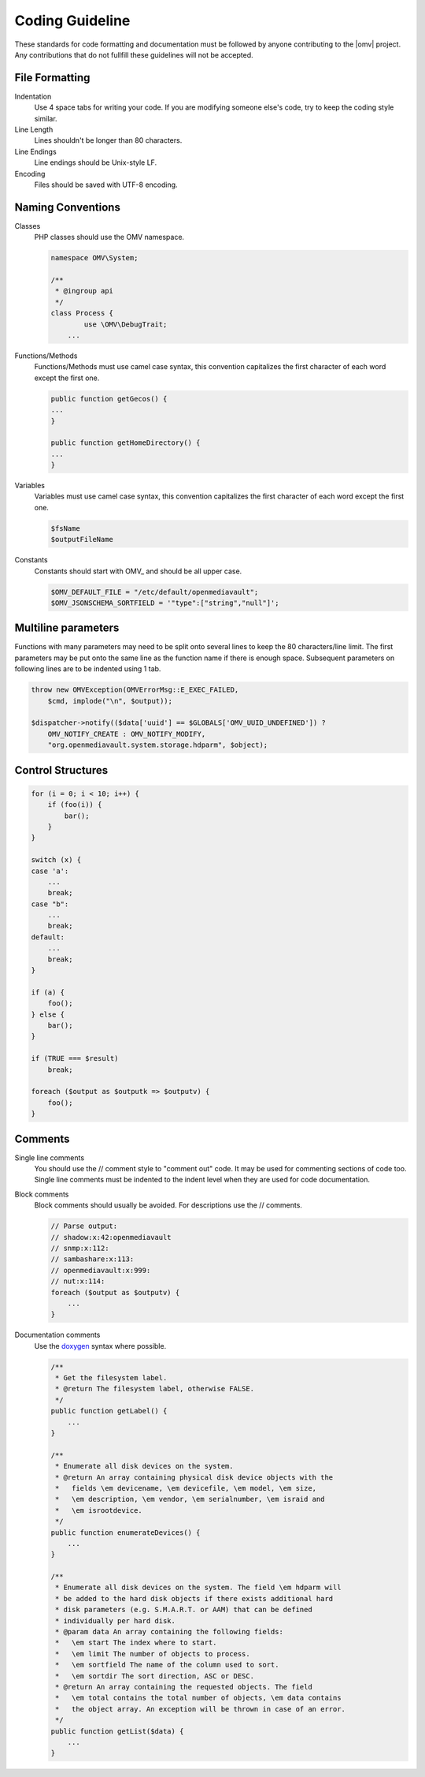 Coding Guideline
################

These standards for code formatting and documentation must be followed by
anyone contributing to the |omv| project. Any contributions that do not
fullfill these guidelines will not be accepted.

File Formatting
---------------

Indentation
    Use 4 space tabs for writing your code. If you are modifying someone
    else's code, try to keep the coding style similar.

Line Length
    Lines shouldn't be longer than 80 characters.

Line Endings
    Line endings should be Unix-style LF.

Encoding
    Files should be saved with UTF-8 encoding.

Naming Conventions
------------------

Classes
    PHP classes should use the OMV namespace.

    .. code-block:: php

        namespace OMV\System;

        /**
         * @ingroup api
         */
        class Process {
        	use \OMV\DebugTrait;
            ...

Functions/Methods
    Functions/Methods must use camel case syntax, this convention capitalizes
    the first character of each word except the first one.

    .. code-block:: php

        public function getGecos() {
        ...
        }

        public function getHomeDirectory() {
        ...
        }

Variables
    Variables must use camel case syntax, this convention capitalizes the
    first character of each word except the first one.

    .. code-block:: php

        $fsName
        $outputFileName

Constants
    Constants should start with OMV_ and should be all upper case.

    .. code-block:: php

        $OMV_DEFAULT_FILE = "/etc/default/openmediavault";
        $OMV_JSONSCHEMA_SORTFIELD = '"type":["string","null"]';

Multiline parameters
--------------------

Functions with many parameters may need to be split onto several lines to keep
the 80 characters/line limit. The first parameters may be put onto the same
line as the function name if there is enough space. Subsequent parameters on
following lines are to be indented using 1 tab.

.. code-block:: php

    throw new OMVException(OMVErrorMsg::E_EXEC_FAILED,
        $cmd, implode("\n", $output));

    $dispatcher->notify(($data['uuid'] == $GLOBALS['OMV_UUID_UNDEFINED']) ?
        OMV_NOTIFY_CREATE : OMV_NOTIFY_MODIFY,
        "org.openmediavault.system.storage.hdparm", $object);

Control Structures
------------------

.. code-block:: php

    for (i = 0; i < 10; i++) {
        if (foo(i)) {
            bar();
        }
    }

    switch (x) {
    case 'a':
        ...
        break;
    case "b":
        ...
        break;
    default:
        ...
        break;
    }

    if (a) {
        foo();
    } else {
        bar();
    }

    if (TRUE === $result)
        break;

    foreach ($output as $outputk => $outputv) {
        foo();
    }

Comments
--------

Single line comments
    You should use the // comment style to "comment out" code. It may be used
    for commenting sections of code too.
    Single line comments must be indented to the indent level when they are
    used for code documentation.

Block comments
    Block comments should usually be avoided. For descriptions use the //
    comments.

    .. code-block:: php

        // Parse output:
        // shadow:x:42:openmediavault
        // snmp:x:112:
        // sambashare:x:113:
        // openmediavault:x:999:
        // nut:x:114:
        foreach ($output as $outputv) {
            ...
        }

Documentation comments
    Use the `doxygen <http://www.stack.nl/~dimitri/doxygen/commands.html>`_
    syntax where possible.

    .. code-block:: php

        /**
         * Get the filesystem label.
         * @return The filesystem label, otherwise FALSE.
         */
        public function getLabel() {
            ...
        }

        /**
         * Enumerate all disk devices on the system.
         * @return An array containing physical disk device objects with the
         *   fields \em devicename, \em devicefile, \em model, \em size,
         *   \em description, \em vendor, \em serialnumber, \em israid and
         *   \em isrootdevice.
         */
        public function enumerateDevices() {
            ...
        }

        /**
         * Enumerate all disk devices on the system. The field \em hdparm will
         * be added to the hard disk objects if there exists additional hard
         * disk parameters (e.g. S.M.A.R.T. or AAM) that can be defined
         * individually per hard disk.
         * @param data An array containing the following fields:
         *   \em start The index where to start.
         *   \em limit The number of objects to process.
         *   \em sortfield The name of the column used to sort.
         *   \em sortdir The sort direction, ASC or DESC.
         * @return An array containing the requested objects. The field
         *   \em total contains the total number of objects, \em data contains
         *   the object array. An exception will be thrown in case of an error.
         */
        public function getList($data) {
            ...
        }
